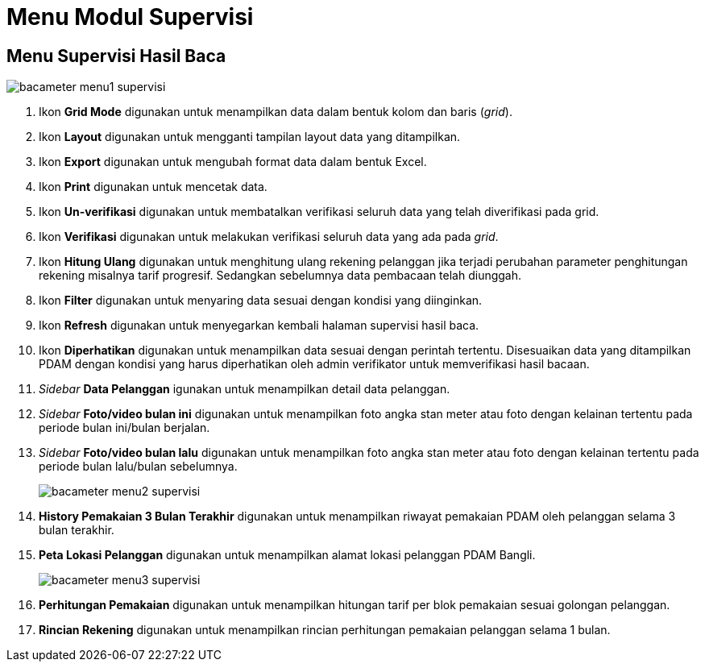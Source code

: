 = Menu Modul Supervisi

== Menu Supervisi Hasil Baca

image::../images-bacameter/bacameter-menu1-supervisi.png[align="center"]

1. Ikon *Grid Mode* digunakan untuk menampilkan data dalam bentuk kolom dan baris (__grid__).
2. Ikon *Layout* digunakan untuk mengganti tampilan layout data yang ditampilkan.
3. Ikon *Export* digunakan untuk mengubah format data dalam bentuk Excel.
4. Ikon *Print* digunakan untuk mencetak data.
5. Ikon *Un-verifikasi* digunakan untuk membatalkan verifikasi seluruh  data yang telah diverifikasi pada grid.
6. Ikon *Verifikasi* digunakan untuk melakukan verifikasi seluruh data yang ada pada __grid__.
7. Ikon *Hitung Ulang* digunakan untuk menghitung ulang rekening pelanggan jika terjadi perubahan parameter penghitungan rekening misalnya tarif progresif. Sedangkan sebelumnya data pembacaan telah diunggah.
8. Ikon *Filter* digunakan untuk menyaring data sesuai dengan kondisi yang diinginkan.
9. Ikon *Refresh* digunakan untuk menyegarkan kembali halaman supervisi hasil baca.
10. Ikon *Diperhatikan* digunakan untuk menampilkan data sesuai dengan perintah tertentu. Disesuaikan data yang ditampilkan PDAM dengan kondisi yang harus diperhatikan oleh admin verifikator untuk memverifikasi hasil bacaan.
11. __Sidebar__ *Data Pelanggan* igunakan untuk menampilkan detail data pelanggan.
12. __Sidebar__ *Foto/video bulan ini* digunakan untuk menampilkan foto angka stan meter atau foto dengan kelainan tertentu pada periode bulan ini/bulan berjalan.
13. __Sidebar__ *Foto/video bulan lalu* digunakan untuk menampilkan foto angka stan meter atau foto dengan kelainan tertentu pada periode bulan lalu/bulan sebelumnya.
+
image::../images-bacameter/bacameter-menu2-supervisi.png[align="center"]
14. *History Pemakaian 3 Bulan Terakhir* digunakan untuk menampilkan riwayat pemakaian PDAM oleh pelanggan selama 3 bulan terakhir.
15. *Peta Lokasi Pelanggan* digunakan untuk menampilkan alamat lokasi pelanggan PDAM Bangli.
+
image::../images-bacameter/bacameter-menu3-supervisi.png[align="center"]
16. *Perhitungan Pemakaian* digunakan untuk menampilkan hitungan tarif per blok pemakaian sesuai golongan pelanggan.
17. *Rincian Rekening* digunakan untuk menampilkan rincian perhitungan pemakaian pelanggan selama 1 bulan.

